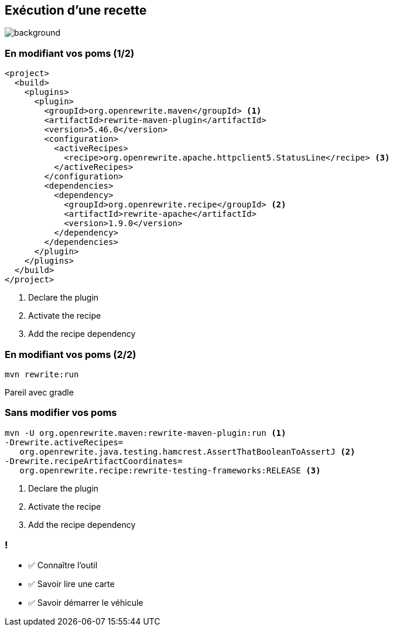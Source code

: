 
[.transparent]
== Exécution d'une recette

image::running.avif[background, size=cover]


=== En modifiant vos poms (1/2)

[source,xml,highlight="5..7|15..17|10",.fragment,step="0"]
----
<project>
  <build>
    <plugins>
      <plugin>
        <groupId>org.openrewrite.maven</groupId> <1>
        <artifactId>rewrite-maven-plugin</artifactId>
        <version>5.46.0</version>
        <configuration>
          <activeRecipes>
            <recipe>org.openrewrite.apache.httpclient5.StatusLine</recipe> <3>
          </activeRecipes>
        </configuration>
        <dependencies>
          <dependency>
            <groupId>org.openrewrite.recipe</groupId> <2>
            <artifactId>rewrite-apache</artifactId>
            <version>1.9.0</version>
          </dependency>
        </dependencies>
      </plugin>
    </plugins>
  </build>
</project>
----
[%step]
<1> Declare the plugin
<2> Activate the recipe
<3> Add the recipe dependency

=== En modifiant vos poms (2/2)

[source,bash,.fragment]
----
mvn rewrite:run
----

[.notes]
--
Pareil avec gradle
--

=== Sans modifier vos poms

[.fragment]
[source,bash,highlight="1|2..3|4..5"]
----
mvn -U org.openrewrite.maven:rewrite-maven-plugin:run <1>
-Drewrite.activeRecipes=
   org.openrewrite.java.testing.hamcrest.AssertThatBooleanToAssertJ <2>
-Drewrite.recipeArtifactCoordinates=
   org.openrewrite.recipe:rewrite-testing-frameworks:RELEASE <3>
----
[%step]
<1> Declare the plugin
<2> Activate the recipe
<3> Add the recipe dependency

[.lesson]
=== !

- ✅ Connaître l'outil
- ✅ Savoir lire une carte
- ✅ Savoir démarrer le véhicule
